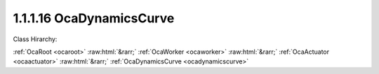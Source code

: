 .. _ocadynamicscurve:

1.1.1.16  OcaDynamicsCurve
==========================

Class Hirarchy:

:ref:`OcaRoot <ocaroot>` :raw:html:`&rarr;` :ref:`OcaWorker <ocaworker>` :raw:html:`&rarr;` :ref:`OcaActuator <ocaactuator>` :raw:html:`&rarr;` :ref:`OcaDynamicsCurve <ocadynamicscurve>` 

.. cpp:class:: OcaDynamicsCurve: OcaActuator

    Dynamic compression / expansion curve.  **Curve**  means a function that expresses the relationship of output level to input level. The dependent variable (Y) of the curve is output level; the independent variable (X) is input level. Every curve is composed of  **(n+1)**  straight-line  **segments**  joined by  **(n)**  small fillets called  **knees** . Each knee occurs at a particular input level value called the  **threshold.**  Each segment is characterized by its  **slope.**   |    /    | S3    /    | S2    /    | T1 **-------------** T2 |    /    | S1    /    |    /    |    /    +------------------------------------ This "drawing" shows a three-segment curve. The horizontal axis is input level, vertical axis is output level. Algebraically, a curve is a function  **Out = Curve( In, T[1..n-1], S[1..n], K[1..n-1] )**  where  **n**  is the number of segments, and  **In** is input level in dBr  **Out** is output level in dBr  **T[1...n-1]**  is an array of  **thresholds**  in dBr  **S[1...n]** is an array of  **slopes**  in dBr per dBr, i.e. unitless  **K[1..n]**  is the  **knee parameter** , an implementation-dependant parameter that specifies the shape of the curve around the knee. Each segment has a slope that expresses its ratio of output level to input level. Note that this slope is the inverse of what dynamics processors call "ratio". For example, a ratio of 2:1 is represented by a curve segment with slope 1/2 = 0.5. This model can represent familiar audio dynamics elements (we ignore  **K[]**  in these examples): - Compressor with ratio of 2:1 and threshold of 10dBr:  **n = 2**   **T[1] = 10**   **S[1] = 1**   **S[2] = 0.5**  - Hard limiter with threshold of 18dBr:  **n = 2**  T[1] = 18 S[1] = 1 S[2] = 0 - Upward expander with ratio of 1.5:1 and threshold of -12dBr:  **n = 2**  T[1] = -12 S[1] = 1 S[2] = 1.5 - Downward expander (gate) with ratio of 50:1 and threshold of -45dBr:  **n = 2**  T[1] = -45 S[1] = 50 S[2] = 1 This class,  **OcaDynamicsCurve,**  adds two additional parameters to the basic curve mechanism.  **Out = Curve( In, T[1..n-1], S[1..n], K[1..n-1] , Floor, Ceiling)**  where  **In, T[], and S[],** and  **K[]**  are as defined above.  **Floor**  is the lowest gain (in dBr) that the dynamics element is allowed to produce.  **Ceiling** is the highest gain (in dBr) that the dynamics element is allowed to produce. To show the use of  **Floor**  and  **Ceiling** , we revisit some of the examples above (again,  **K[]**  is ignored): - Compressor with ratio of 2:1, threshold of 10dBr, and max gain reduction of 20dB:  **n = 2**   **T[1] = 10**   **S[1] = 1**   **S[2] = 0.5**   **Floor = -20**   **Ceiling = 0**  - Upward expander with ratio of 1.5:1, threshold of -12dBr, and max gain boost of 4dB:  **n = 2**  T[1] = -12 S[1] = 1 S[2] = 1.5 Floor = 0 Ceiling = 4.0 More complex dynamics curves can be modeled by using more segments ( **n &gt; 2)** .

    **Properties**:

    .. _ocadynamicscurve_classid:

    .. cpp:member:: static const OcaClassID ClassID = "1.1.1.16"

        Number that uniquely identifies the class. Note that this differs from the object number, which identifies the instantiated object. This property is an override of the  **OcaRoot** property.

        This property has id ``4.1``.

    .. _ocadynamicscurve_classversion:

    .. cpp:member:: static const OcaClassVersionNumber ClassVersion = 2

        Identifies the interface version of the class. Any change to the class definition leads to a higher class version. This property is an override of the  **OcaRoot** property.

        This property has id ``4.2``.

    .. _ocadynamicscurve_nsegments:

    .. cpp:member:: OcaUint8 NSegments

        Number of curve segments.

        This property has id ``4.1``.

    .. _ocadynamicscurve_threshold:

    .. cpp:member:: OcaList<OcaDBr> Threshold

         **T[1..n-1]** . See class description for details.

        This property has id ``4.2``.

    .. _ocadynamicscurve_slope:

    .. cpp:member:: OcaList<OcaFloat32> Slope

         **S[1..n]** . See class description for details.

        This property has id ``4.3``.

    .. _ocadynamicscurve_kneeparameter:

    .. cpp:member:: OcaList<OcaFloat32> KneeParameter

         **K[1..n]** . See class description for details.

        This property has id ``4.4``.

    .. _ocadynamicscurve_dynamicgainfloor:

    .. cpp:member:: OcaDB DynamicGainFloor

        Lowest allowed dynamic gain value. See class description for details.

        This property has id ``4.5``.

    .. _ocadynamicscurve_dynamicgainceiling:

    .. cpp:member:: OcaDB DynamicGainCeiling

        Highest allowed dynamic gain value. See class description for details.

        This property has id ``4.6``.

    Properties inherited from :ref:`OcaWorker <OcaWorker>`:
    
    - :cpp:texpr:`OcaBoolean` :ref:`OcaWorker::Enabled <OcaWorker_Enabled>`
    
    - :cpp:texpr:`OcaList<OcaPort>` :ref:`OcaWorker::Ports <OcaWorker_Ports>`
    
    - :cpp:texpr:`OcaString` :ref:`OcaWorker::Label <OcaWorker_Label>`
    
    - :cpp:texpr:`OcaONo` :ref:`OcaWorker::Owner <OcaWorker_Owner>`
    
    - :cpp:texpr:`OcaTimeInterval` :ref:`OcaWorker::Latency <OcaWorker_Latency>`
    
    
    Properties inherited from :ref:`OcaRoot <OcaRoot>`:
    
    - :cpp:texpr:`OcaONo` :ref:`OcaRoot::ObjectNumber <OcaRoot_ObjectNumber>`
    
    - :cpp:texpr:`OcaBoolean` :ref:`OcaRoot::Lockable <OcaRoot_Lockable>`
    
    - :cpp:texpr:`OcaString` :ref:`OcaRoot::Role <OcaRoot_Role>`
    
    

    **Methods**:

    .. _ocadynamicscurve_getnsegments:

    .. cpp:function:: OcaStatus GetNSegments(OcaUint8 &n, OcaUint8 &minN, OcaUint8 &maxN)

        Gets the number of curve segments. The return value indicates whether the value was successfully retrieved.

        This method has id ``4.1``.

        :param OcaUint8 n: Output parameter.
        :param OcaUint8 minN: Output parameter.
        :param OcaUint8 maxN: Output parameter.

    .. _ocadynamicscurve_setnsegments:

    .. cpp:function:: OcaStatus SetNSegments(OcaUint8 Slope)

        Sets the number of curve segments. The return value indicates whether the data was successfully set. If this method increases the value of n, the data in properties  **Threshold** ,  **Slope** , and  **KneeParameter** of the new segment are by default set to the values of the previous segment.

        This method has id ``4.2``.

        :param OcaUint8 Slope: Input parameter.

    .. _ocadynamicscurve_getthreshold:

    .. cpp:function:: OcaStatus GetThreshold(OcaList<OcaDBr> &Threshold, OcaDBz &minThreshold, OcaDBz &maxThreshold)

        Gets the list of Threshold values. The return value indicates whether the data was successfully retrieved.

        This method has id ``4.3``.

        :param OcaList<OcaDBr> Threshold: Output parameter.
        :param OcaDBz minThreshold: Output parameter.
        :param OcaDBz maxThreshold: Output parameter.

    .. _ocadynamicscurve_setthreshold:

    .. cpp:function:: OcaStatus SetThreshold(OcaList<OcaDBr> Threshold)

        Sets the list of Threshold values. The return value indicates whether the values were successfully set.

        This method has id ``4.4``.

        :param OcaList<OcaDBr> Threshold: Input parameter.

    .. _ocadynamicscurve_getslope:

    .. cpp:function:: OcaStatus GetSlope(OcaList<OcaFloat32> &slope, OcaList<OcaFloat32> &minSlope, OcaList<OcaFloat32> &maxSlope)

        Gets the list of Slope values. The return value indicates whether the list was successfully retrieved.

        This method has id ``4.5``.

        :param OcaList<OcaFloat32> slope: Output parameter.
        :param OcaList<OcaFloat32> minSlope: Output parameter.
        :param OcaList<OcaFloat32> maxSlope: Output parameter.

    .. _ocadynamicscurve_setslope:

    .. cpp:function:: OcaStatus SetSlope(OcaList<OcaFloat32> slope)

        Sets the list of Slope values. The return value indicates whether the values were successfully set.

        This method has id ``4.6``.

        :param OcaList<OcaFloat32> slope: Input parameter.

    .. _ocadynamicscurve_getkneeparameter:

    .. cpp:function:: OcaStatus GetKneeParameter(OcaList<OcaFloat32> &parameter, OcaList<OcaFloat32> &minParameter, OcaList<OcaFloat32> &maxParameter)

        Gets the list of KneeParameter valuess. The return value indicates whether the list was successfully retrieved.

        This method has id ``4.7``.

        :param OcaList<OcaFloat32> parameter: Output parameter.
        :param OcaList<OcaFloat32> minParameter: Output parameter.
        :param OcaList<OcaFloat32> maxParameter: Output parameter.

    .. _ocadynamicscurve_setkneeparameter:

    .. cpp:function:: OcaStatus SetKneeParameter(OcaList<OcaFloat32> parameter)

        Sets the list of KneeParameter values. The return value indicates whether the values were successfully set.

        This method has id ``4.8``.

        :param OcaList<OcaFloat32> parameter: Input parameter.

    .. _ocadynamicscurve_getdynamicgainceiling:

    .. cpp:function:: OcaStatus GetDynamicGainCeiling(OcaDB &gain, OcaDB &minGain, OcaDB &maxGain)

        Gets the value of the DynamicGainCeiling property. The return value indicates whether the data was successfully retrieved.

        This method has id ``4.9``.

        :param OcaDB gain: Output parameter.
        :param OcaDB minGain: Output parameter.
        :param OcaDB maxGain: Output parameter.

    .. _ocadynamicscurve_setdynamicgainceiling:

    .. cpp:function:: OcaStatus SetDynamicGainCeiling(OcaDB gain)

        Sets the value of the DynamicGainCeiling property. The return value indicates whether the data was successfully set.

        This method has id ``4.10``.

        :param OcaDB gain: Input parameter.

    .. _ocadynamicscurve_getdynamicgainfloor:

    .. cpp:function:: OcaStatus GetDynamicGainFloor(OcaDB &Gain, OcaDB &minGain, OcaDB &maxGain)

        Gets the value of the DynamicGainFloor property. The return value indicates whether the data was successfully retrieved.

        This method has id ``4.11``.

        :param OcaDB Gain: Output parameter.
        :param OcaDB minGain: Output parameter.
        :param OcaDB maxGain: Output parameter.

    .. _ocadynamicscurve_setdynamicgainfloor:

    .. cpp:function:: OcaStatus SetDynamicGainFloor(OcaDB Gain)

        Sets the value of the DynamicGainFloor property. The return value indicates whether the data was successfully set.

        This method has id ``4.12``.

        :param OcaDB Gain: Input parameter.

    .. _ocadynamicscurve_setmultiple:

    .. cpp:function:: OcaStatus SetMultiple(OcaParameterMask Mask, OcaUint8 nSegments, OcaList<OcaDBr> Threshold[], OcaList<OcaFloat32> Slope[], OcaList<OcaFloat32> KneeParameter[], OcaDB DynamicGainFloor, OcaDB DynamicGainCeiling)

        Sets some or all dynamics curve parameters. The return value indicates if the parameters were successfully set. The action of this method is atomic - if any of the value changes fails, none of the changes are made.

        This method has id ``4.13``.

        :param OcaParameterMask Mask: Input parameter.
        :param OcaUint8 nSegments: Input parameter.
        :param OcaList<OcaDBr> Threshold[]: Input parameter.
        :param OcaList<OcaFloat32> Slope[]: Input parameter.
        :param OcaList<OcaFloat32> KneeParameter[]: Input parameter.
        :param OcaDB DynamicGainFloor: Input parameter.
        :param OcaDB DynamicGainCeiling: Input parameter.


    Methods inherited from :ref:`OcaWorker <OcaWorker>`:
    
    - :ref:`OcaWorker::GetEnabled(enabled) <OcaWorker_GetEnabled>`
    
    - :ref:`OcaWorker::SetEnabled(enabled) <OcaWorker_SetEnabled>`
    
    - :ref:`OcaWorker::AddPort(Label, Mode, ID) <OcaWorker_AddPort>`
    
    - :ref:`OcaWorker::DeletePort(ID) <OcaWorker_DeletePort>`
    
    - :ref:`OcaWorker::GetPorts(OcaPorts) <OcaWorker_GetPorts>`
    
    - :ref:`OcaWorker::GetPortName(PortID, Name) <OcaWorker_GetPortName>`
    
    - :ref:`OcaWorker::SetPortName(PortID, Name) <OcaWorker_SetPortName>`
    
    - :ref:`OcaWorker::GetLabel(label) <OcaWorker_GetLabel>`
    
    - :ref:`OcaWorker::SetLabel(label) <OcaWorker_SetLabel>`
    
    - :ref:`OcaWorker::GetOwner(owner) <OcaWorker_GetOwner>`
    
    - :ref:`OcaWorker::GetLatency(latency) <OcaWorker_GetLatency>`
    
    - :ref:`OcaWorker::SetLatency(latency) <OcaWorker_SetLatency>`
    
    - :ref:`OcaWorker::GetPath(NamePath, ONoPath) <OcaWorker_GetPath>`
    
    
    Methods inherited from :ref:`OcaRoot <OcaRoot>`:
    
    - :ref:`OcaRoot::GetClassIdentification(ClassIdentification) <OcaRoot_GetClassIdentification>`
    
    - :ref:`OcaRoot::GetLockable(lockable) <OcaRoot_GetLockable>`
    
    - :ref:`OcaRoot::LockTotal() <OcaRoot_LockTotal>`
    
    - :ref:`OcaRoot::Unlock() <OcaRoot_Unlock>`
    
    - :ref:`OcaRoot::GetRole(Role) <OcaRoot_GetRole>`
    
    - :ref:`OcaRoot::LockReadonly() <OcaRoot_LockReadonly>`
    
    


